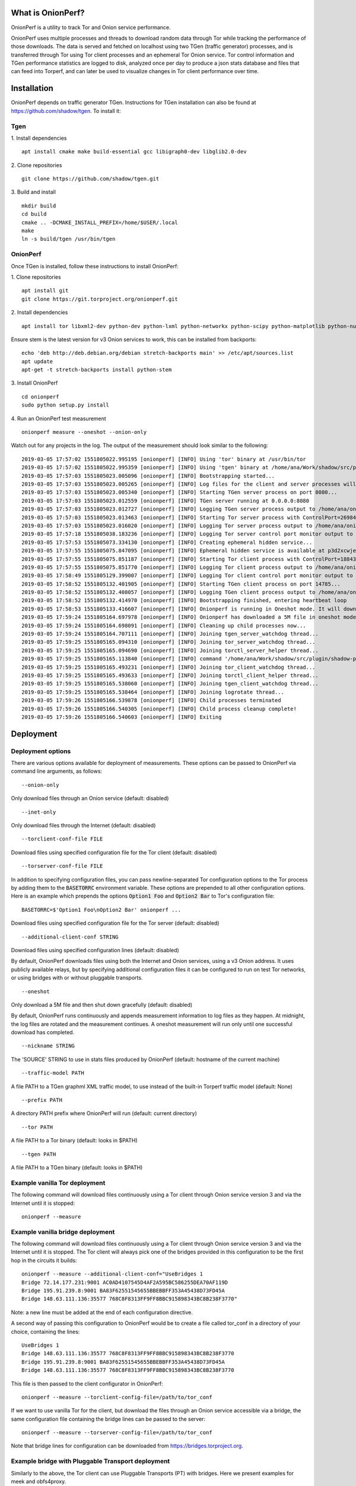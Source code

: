 
What is OnionPerf?
==================
OnionPerf is a utility to track Tor and Onion service performance.

OnionPerf uses multiple processes and threads to download random data through
Tor while tracking the performance of those downloads. The data is served and
fetched on localhost using two TGen (traffic generator) processes, and is
transferred through Tor using Tor client processes and an ephemeral Tor Onion
service. Tor control information and TGen performance statistics are logged to
disk, analyzed once per day to produce a json stats database and files that can
feed into Torperf, and can later be used to visualize changes in Tor client
performance over time.

Installation
============
OnionPerf depends on traffic generator TGen. Instructions for TGen installation can also be found at https://github.com/shadow/tgen.
To install it:

Tgen
----

1. Install dependencies
::

 apt install cmake make build-essential gcc libigraph0-dev libglib2.0-dev

2. Clone repositories
::

 git clone https://github.com/shadow/tgen.git

3. Build and install
::

 mkdir build
 cd build
 cmake .. -DCMAKE_INSTALL_PREFIX=/home/$USER/.local
 make
 ln -s build/tgen /usr/bin/tgen


OnionPerf
---------
Once TGen is installed, follow these instructions to install OnionPerf:

1. Clone repositories
::

 apt install git
 git clone https://git.torproject.org/onionperf.git

2. Install dependencies
::

 apt install tor libxml2-dev python-dev python-lxml python-networkx python-scipy python-matplotlib python-numpy python-netifaces python-ipaddress

Ensure stem is the latest version for v3 Onion services to work, this can be installed from backports:
::

 echo 'deb http://deb.debian.org/debian stretch-backports main' >> /etc/apt/sources.list
 apt update
 apt-get -t stretch-backports install python-stem

3. Install OnionPerf
::

 cd onionperf
 sudo python setup.py install

4. Run an OnionPerf test measurement
::
 
  onionperf measure --oneshot --onion-only

Watch out for any projects in the log. The output of the measurement should look similar to the following:
::

 2019-03-05 17:57:02 1551805022.995195 [onionperf] [INFO] Using 'tor' binary at /usr/bin/tor
 2019-03-05 17:57:02 1551805022.995359 [onionperf] [INFO] Using 'tgen' binary at /home/ana/Work/shadow/src/plugin/shadow-plugin-tgen/build/tgen
 2019-03-05 17:57:03 1551805023.005096 [onionperf] [INFO] Bootstrapping started...
 2019-03-05 17:57:03 1551805023.005265 [onionperf] [INFO] Log files for the client and server processes will be placed in /home/ana/onionperf-data
 2019-03-05 17:57:03 1551805023.005340 [onionperf] [INFO] Starting TGen server process on port 8080...
 2019-03-05 17:57:03 1551805023.012559 [onionperf] [INFO] TGen server running at 0.0.0.0:8080
 2019-03-05 17:57:03 1551805023.012727 [onionperf] [INFO] Logging TGen server process output to /home/ana/onionperf-data/tgen-server/onionperf.tgen.log
 2019-03-05 17:57:03 1551805023.013463 [onionperf] [INFO] Starting Tor server process with ControlPort=26984, SocksPort=17674...
 2019-03-05 17:57:03 1551805023.016020 [onionperf] [INFO] Logging Tor server process output to /home/ana/onionperf-data/tor-server/onionperf.tor.log
 2019-03-05 17:57:18 1551805038.183236 [onionperf] [INFO] Logging Tor server control port monitor output to /home/ana/onionperf-data/tor-server/onionperf.torctl.log
 2019-03-05 17:57:53 1551805073.334130 [onionperf] [INFO] Creating ephemeral hidden service...
 2019-03-05 17:57:55 1551805075.847095 [onionperf] [INFO] Ephemeral hidden service is available at p3d2xcwjevqkiwtyejjbjxwadp5ces7v4k4hhrsheqwbbokuismkiyad.onion
 2019-03-05 17:57:55 1551805075.851187 [onionperf] [INFO] Starting Tor client process with ControlPort=18843, SocksPort=18397...
 2019-03-05 17:57:55 1551805075.851770 [onionperf] [INFO] Logging Tor client process output to /home/ana/onionperf-data/tor-client/onionperf.tor.log
 2019-03-05 17:58:49 1551805129.399007 [onionperf] [INFO] Logging Tor client control port monitor output to /home/ana/onionperf-data/tor-client/onionperf.torctl.log
 2019-03-05 17:58:52 1551805132.401905 [onionperf] [INFO] Starting TGen client process on port 14785...
 2019-03-05 17:58:52 1551805132.408057 [onionperf] [INFO] Logging TGen client process output to /home/ana/onionperf-data/tgen-client/onionperf.tgen.log
 2019-03-05 17:58:52 1551805132.414970 [onionperf] [INFO] Bootstrapping finished, entering heartbeat loop
 2019-03-05 17:58:53 1551805133.416607 [onionperf] [INFO] Onionperf is running in Oneshot mode. It will download a 5M file and shut down gracefully...
 2019-03-05 17:59:24 1551805164.697978 [onionperf] [INFO] Onionperf has downloaded a 5M file in oneshot mode, and will now shut down.
 2019-03-05 17:59:24 1551805164.698091 [onionperf] [INFO] Cleaning up child processes now...
 2019-03-05 17:59:24 1551805164.707111 [onionperf] [INFO] Joining tgen_server_watchdog thread...
 2019-03-05 17:59:25 1551805165.094310 [onionperf] [INFO] Joining tor_server_watchdog thread...
 2019-03-05 17:59:25 1551805165.094690 [onionperf] [INFO] Joining torctl_server_helper thread...
 2019-03-05 17:59:25 1551805165.113840 [onionperf] [INFO] command '/home/ana/Work/shadow/src/plugin/shadow-plugin-tgen/build/tgen /home/ana/onionperf-data/tgen-client/tgen.graphml.xml' finished as expected
 2019-03-05 17:59:25 1551805165.493231 [onionperf] [INFO] Joining tor_client_watchdog thread...
 2019-03-05 17:59:25 1551805165.493633 [onionperf] [INFO] Joining torctl_client_helper thread...
 2019-03-05 17:59:25 1551805165.538060 [onionperf] [INFO] Joining tgen_client_watchdog thread...
 2019-03-05 17:59:25 1551805165.538464 [onionperf] [INFO] Joining logrotate thread...
 2019-03-05 17:59:26 1551805166.539878 [onionperf] [INFO] Child processes terminated
 2019-03-05 17:59:26 1551805166.540305 [onionperf] [INFO] Child process cleanup complete!
 2019-03-05 17:59:26 1551805166.540603 [onionperf] [INFO] Exiting
 
Deployment
==========

Deployment options
------------------
There are
various options available for deployment of measurements. These options can be
passed to OnionPerf via command line arguments, as follows:

::

 --onion-only  

Only download files through an Onion service (default: disabled) ::

 --inet-only 

Only download files through the Internet (default: disabled) ::

 --torclient-conf-file FILE

Download files using specified configuration file for the Tor client (default: disabled) ::

 --torserver-conf-file FILE

In addition to specifying configuration files, you can pass newline-separated
Tor configuration options to the Tor process by adding them to the
:code:`BASETORRC` environment variable. These options are prepended to all other
configuration options.  Here is an example which prepends the options
:code:`Option1 Foo` and :code:`Option2 Bar` to Tor's configuration file: ::

 BASETORRC=$'Option1 Foo\nOption2 Bar' onionperf ...

Download files using specified configuration file for the Tor server  (default: disabled) ::

 --additional-client-conf STRING

Download files using specified configuration lines (default: disabled)

By default, OnionPerf downloads files using both the Internet and Onion services, using a v3 Onion address.
It uses publicly available relays, but by specifying additional configuration files it can be configured to run
on test Tor networks, or using bridges with or without pluggable transports.
::

 --oneshot 

Only download a 5M file and then shut down gracefully (default: disabled)

By default, OnionPerf runs continuously and appends measurement information to
log files as they happen. At midnight, the log files are rotated and the measurement continues.
A oneshot measurement will run only until one successful download has completed.

::

 --nickname STRING  

The 'SOURCE' STRING to use in stats files produced by OnionPerf (default: hostname of the current machine)
::

--traffic-model PATH 

A file PATH to a TGen graphml XML traffic model, to use instead of the built-in Torperf traffic model (default: None)
::

 --prefix PATH

A directory PATH prefix where OnionPerf will run (default: current directory)
::

 --tor PATH

A file PATH to a Tor binary (default: looks in $PATH)
::

 --tgen PATH 

A file PATH to a TGen binary (default: looks in $PATH)

Example vanilla Tor deployment
------------------------------

The following command will download files continuously using a Tor client through Onion service version 3 and via the Internet until it is stopped:
::

 onionperf --measure 


Example vanilla bridge deployment
---------------------------------
The following command will download files continuously using a Tor client through Onion service version 3 and via the Internet until it is stopped.
The Tor client will always pick one of the bridges provided in this configuration to be the first hop in the circuits it builds:

::

 onionperf --measure --additional-client-conf="UseBridges 1
 Bridge 72.14.177.231:9001 AC0AD4107545D4AF2A595BC586255DEA70AF119D
 Bridge 195.91.239.8:9001 BA83F62551545655BBEBBFF353A45438D73FD45A
 Bridge 148.63.111.136:35577 768C8F8313FF9FF8BBC915898343BC8B238F3770"

Note: a new line must be added at the end of each configuration directive. 

A second way of passing this configuration to OnionPerf would be to create a file called tor_conf in a directory of your choice, containing the lines:
::

 UseBridges 1
 Bridge 148.63.111.136:35577 768C8F8313FF9FF8BBC915898343BC8B238F3770
 Bridge 195.91.239.8:9001 BA83F62551545655BBEBBFF353A45438D73FD45A
 Bridge 148.63.111.136:35577 768C8F8313FF9FF8BBC915898343BC8B238F3770

This file is then passed to the client configurator in OnionPerf:

::

 onionperf --measure --torclient-config-file=/path/to/tor_conf 

If we want to use vanilla Tor for the client, but download the files through an Onion service accessible via a bridge, the same configuration file containing the bridge lines can be passed to the server:

::

 onionperf --measure --torserver-config-file=/path/to/tor_conf 


Note that bridge lines for configuration can be downloaded from https://bridges.torproject.org.

Example bridge with Pluggable Transport deployment
--------------------------------------------------
Similarly to the above, the Tor client can use Pluggable Transports (PT) with bridges. Here we present examples for meek and obfs4proxy.

You must have the meek and/or obfs4proxy binaries installed. The binaries can
be obtained by downloading the latest version of Tor browser bundle, or they
can be installed from source.  In the example file that follows, directive "ClientTransportPlugin"
needs to point to the path of the binary corresponding to the wanted PT. Finally, both meek and
obfs4 enabled bridges can be obtained from the bridge database.

Example file torrc1:
::

 UseBridges 1
 # Example meek bridge line - meek bridge lines can be downloaded from https://bridges.torproject.org
 Bridge meek 0.0.2.0:1 url=https://at-b2.erg.abdn.ac.uk
 # meek configuration
 ClientTransportPlugin meek exec /usr/bin/meek

Example file torrc2:
::

 # Example obfs4 bridge - meek bridge lines can be downloaded from bridges.torproject.org
 Bridge obfs4 137.50.19.19:5001 AE77C35CAC66C2F207319939029D6D22945BDA84 cert=kwpT6sHRa80CnoSCGzelo2wl4RU7cC+mjBCihj2gAJAnvNyTWD3Pk9Ae05+fGpiGzHleOw iat-mode=0
 # obfs4 configuration
 ClientTransportPlugin obfs2,obfs3,obfs4,scramblesuit exec /usr/bin/obfs4proxy

Then, the configuration files containing the required bridge and PT lines can be passed to the either the Tor server or client:

::

 onionperf --measure --torserver-config-file=/path/to/torrc1  --torclient-config-file=/path/to/torrc2

In this example, the Onion services uses the obfs4 bridge configured in file torrc2 to connect to the Tor network, while the client uses the meek bridge configured in file torrc1 to connect to the Tor network.
